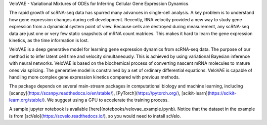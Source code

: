 VeloVAE - Variational Mixtures of ODEs for Inferring Cellular Gene Expression Dynamics

The rapid growth of scRNA-seq data has spurred many advances in single-cell analysis. A key problem is to understand how gene expression changes during cell development. Recently, RNA velocity provided a new way to study gene expression from a dynamical system point of view. Because cells are destroyed during measurement, any scRNA-seq data are just one or very few static snapshots of mRNA count matrices. This makes it hard to learn the gene expression kinetics, as the time information is lost.

VeloVAE is a deep generative model for learning gene expression dynamics from scRNA-seq data. The purpose of our method is to infer latent cell time and velocity simultaneously. This is achieved by using variational Bayesian inference with neural networks. VeloVAE is based on the biochemical process of converting nascent mRNA molecules to mature ones via splicing. The generative model is constrained by a set of ordinary differential equations. VeloVAE is capable of handling more complex gene expression kinetics compared with previous methods.

The package depends on several main-stream packages in computational biology and machine learning, including [scanpy](https://scanpy.readthedocs.io/en/stable/), [PyTorch](https://pytorch.org/), [scikit-learn](https://scikit-learn.org/stable/). We suggest using a GPU to accelerate the training process.

A sample jupyter notebook is available [here](notebooks/velovae_example.ipynb). Notice that the dataset in the example is from [scVelo](https://scvelo.readthedocs.io/), so you would need to install scVelo.
